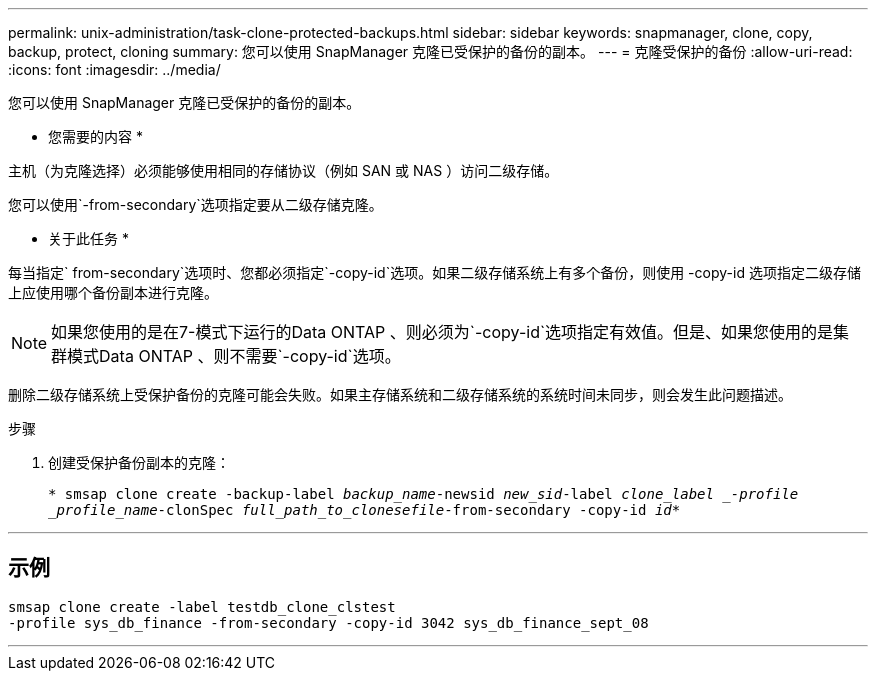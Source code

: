 ---
permalink: unix-administration/task-clone-protected-backups.html 
sidebar: sidebar 
keywords: snapmanager, clone, copy, backup, protect, cloning 
summary: 您可以使用 SnapManager 克隆已受保护的备份的副本。 
---
= 克隆受保护的备份
:allow-uri-read: 
:icons: font
:imagesdir: ../media/


[role="lead"]
您可以使用 SnapManager 克隆已受保护的备份的副本。

* 您需要的内容 *

主机（为克隆选择）必须能够使用相同的存储协议（例如 SAN 或 NAS ）访问二级存储。

您可以使用`-from-secondary`选项指定要从二级存储克隆。

* 关于此任务 *

每当指定` from-secondary`选项时、您都必须指定`-copy-id`选项。如果二级存储系统上有多个备份，则使用 -copy-id 选项指定二级存储上应使用哪个备份副本进行克隆。


NOTE: 如果您使用的是在7-模式下运行的Data ONTAP 、则必须为`-copy-id`选项指定有效值。但是、如果您使用的是集群模式Data ONTAP 、则不需要`-copy-id`选项。

删除二级存储系统上受保护备份的克隆可能会失败。如果主存储系统和二级存储系统的系统时间未同步，则会发生此问题描述。

.步骤
. 创建受保护备份副本的克隆：
+
`* smsap clone create -backup-label _backup_name_-newsid _new_sid_-label _clone_label _-profile _profile_name_-clonSpec _full_path_to_clonesefile_-from-secondary -copy-id _id_*`



'''


== 示例

[listing]
----
smsap clone create -label testdb_clone_clstest
-profile sys_db_finance -from-secondary -copy-id 3042 sys_db_finance_sept_08
----
'''